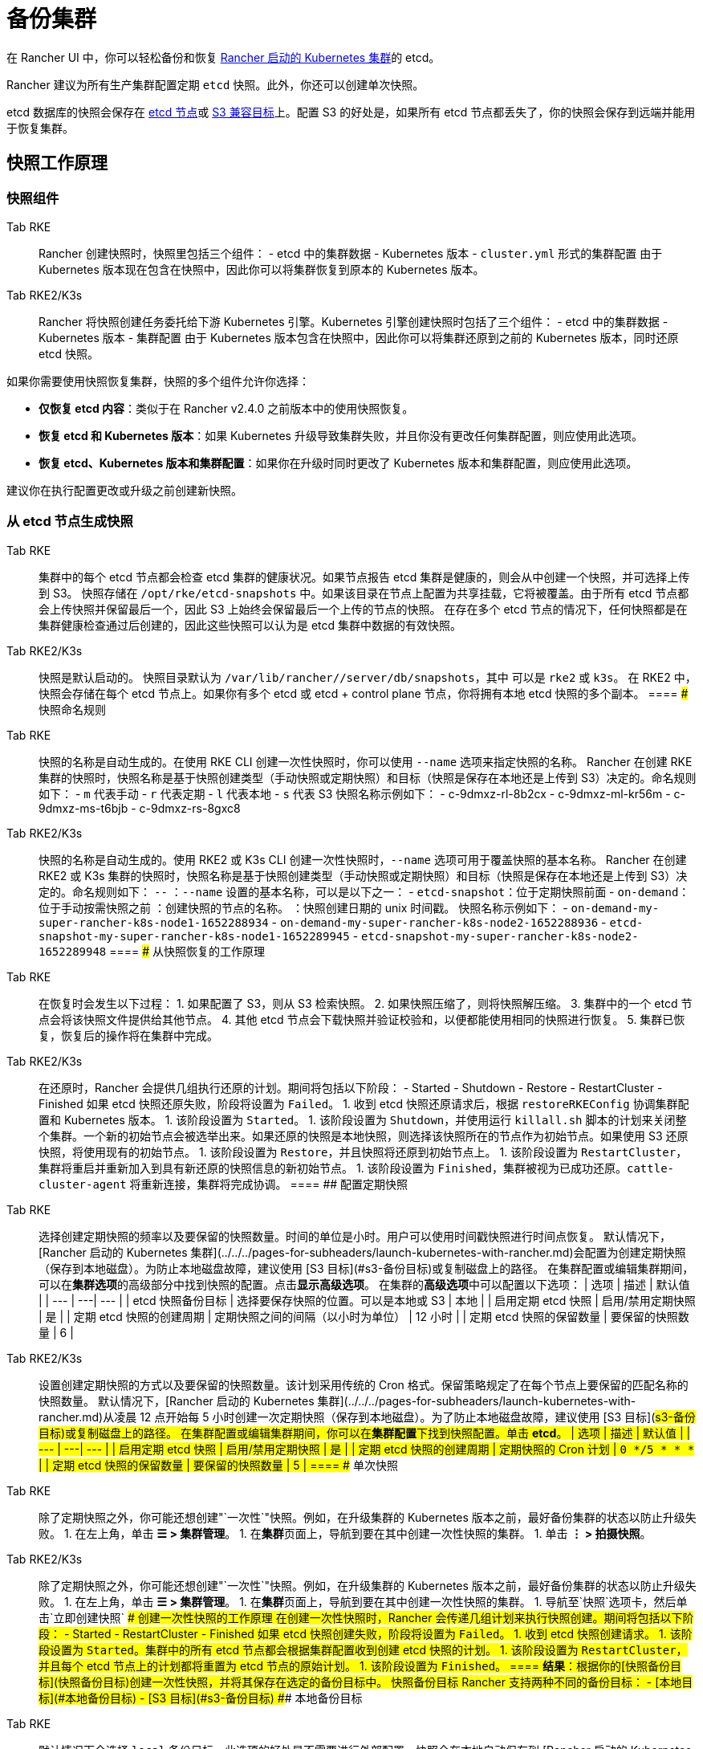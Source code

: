 = 备份集群

在 Rancher UI 中，你可以轻松备份和恢复 xref:../../../pages-for-subheaders/launch-kubernetes-with-rancher.adoc[Rancher 启动的 Kubernetes 集群]的 etcd。

Rancher 建议为所有生产集群配置定期 `etcd` 快照。此外，你还可以创建单次快照。

etcd 数据库的快照会保存在 <<本地备份目标,etcd 节点>>或 <<s3-备份目标,S3 兼容目标>>上。配置 S3 的好处是，如果所有 etcd 节点都丢失了，你的快照会保存到远端并能用于恢复集群。

== 快照工作原理

=== 快照组件

[tabs,sync-group-id=k8s-distro]
====
Tab RKE::
+
Rancher 创建快照时，快照里包括三个组件： - etcd 中的集群数据 - Kubernetes 版本 - `cluster.yml` 形式的集群配置 由于 Kubernetes 版本现在包含在快照中，因此你可以将集群恢复到原本的 Kubernetes 版本。 

Tab RKE2/K3s::
+
Rancher 将快照创建任务委托给下游 Kubernetes 引擎。Kubernetes 引擎创建快照时包括了三个组件： - etcd 中的集群数据 - Kubernetes 版本 - 集群配置 由于 Kubernetes 版本包含在快照中，因此你可以将集群还原到之前的 Kubernetes 版本，同时还原 etcd 快照。
====

如果你需要使用快照恢复集群，快照的多个组件允许你选择：

* *仅恢复 etcd 内容*：类似于在 Rancher v2.4.0 之前版本中的使用快照恢复。
* *恢复 etcd 和 Kubernetes 版本*：如果 Kubernetes 升级导致集群失败，并且你没有更改任何集群配置，则应使用此选项。
* *恢复 etcd、Kubernetes 版本和集群配置*：如果你在升级时同时更改了 Kubernetes 版本和集群配置，则应使用此选项。

建议你在执行配置更改或升级之前创建新快照。

=== 从 etcd 节点生成快照

[tabs,sync-group-id=k8s-distro]
====
Tab RKE::
+
集群中的每个 etcd 节点都会检查 etcd 集群的健康状况。如果节点报告 etcd 集群是健康的，则会从中创建一个快照，并可选择上传到 S3。 快照存储在 `/opt/rke/etcd-snapshots` 中。如果该目录在节点上配置为共享挂载，它将被覆盖。由于所有 etcd 节点都会上传快照并保留最后一个，因此 S3 上始终会保留最后一个上传的节点的快照。 在存在多个 etcd 节点的情况下，任何快照都是在集群健康检查通过后创建的，因此这些快照可以认为是 etcd 集群中数据的有效快照。 

Tab RKE2/K3s::
+
快照是默认启动的。 快照目录默认为 `/var/lib/rancher/+++<RUNTIME>+++/server/db/snapshots`，其中 `+++<RUNTIME>+++` 可以是 `rke2` 或 `k3s`。 在 RKE2 中，快照会存储在每个 etcd 节点上。如果你有多个 etcd 或 etcd + control plane 节点，你将拥有本地 etcd 快照的多个副本。  
==== ### 快照命名规则 

[tabs,sync-group-id=k8s-distro]
====
Tab RKE::
+
快照的名称是自动生成的。在使用 RKE CLI 创建一次性快照时，你可以使用 `--name` 选项来指定快照的名称。 Rancher 在创建 RKE 集群的快照时，快照名称是基于快照创建类型（手动快照或定期快照）和目标（快照是保存在本地还是上传到 S3）决定的。命名规则如下： - `m` 代表手动 - `r` 代表定期 - `l` 代表本地 - `s` 代表 S3 快照名称示例如下： - c-9dmxz-rl-8b2cx - c-9dmxz-ml-kr56m - c-9dmxz-ms-t6bjb - c-9dmxz-rs-8gxc8 

Tab RKE2/K3s::
+
快照的名称是自动生成的。使用 RKE2 或 K3s CLI 创建一次性快照时，`--name` 选项可用于覆盖快照的基本名称。 Rancher 在创建 RKE2 或 K3s 集群的快照时，快照名称是基于快照创建类型（手动快照或定期快照）和目标（快照是保存在本地还是上传到 S3）决定的。命名规则如下： `+++<name>+++-+++<node>+++-+++<timestamp>+++` `+++<name>+++`：`--name` 设置的基本名称，可以是以下之一： - `etcd-snapshot`：位于定期快照前面 - `on-demand`：位于手动按需快照之前 `+++<node>+++`：创建快照的节点的名称。 `+++<timestamp>+++`：快照创建日期的 unix 时间戳。 快照名称示例如下： - `on-demand-my-super-rancher-k8s-node1-1652288934` - `on-demand-my-super-rancher-k8s-node2-1652288936` - `etcd-snapshot-my-super-rancher-k8s-node1-1652289945` - `etcd-snapshot-my-super-rancher-k8s-node2-1652289948`  
==== ### 从快照恢复的工作原理 

[tabs,sync-group-id=k8s-distro]
====
Tab RKE::
+
在恢复时会发生以下过程： 1. 如果配置了 S3，则从 S3 检索快照。 2. 如果快照压缩了，则将快照解压缩。 3. 集群中的一个 etcd 节点会将该快照文件提供给其他节点。 4. 其他 etcd 节点会下载快照并验证校验和，以便都能使用相同的快照进行恢复。 5. 集群已恢复，恢复后的操作将在集群中完成。 

Tab RKE2/K3s::
+
在还原时，Rancher 会提供几组执行还原的计划。期间将包括以下阶段： - Started - Shutdown - Restore - RestartCluster - Finished 如果 etcd 快照还原失败，阶段将设置为 `Failed`。 1. 收到 etcd 快照还原请求后，根据 `restoreRKEConfig` 协调集群配置和 Kubernetes 版本。 1. 该阶段设置为 `Started`。 1. 该阶段设置为 `Shutdown`，并使用运行 `killall.sh` 脚本的计划来关闭整个集群。一个新的初始节点会被选举出来。如果还原的快照是本地快照，则选择该快照所在的节点作为初始节点。如果使用 S3 还原快照，将使用现有的初始节点。 1. 该阶段设置为 `Restore`，并且快照将还原到初始节点上。 1. 该阶段设置为 `RestartCluster`，集群将重启并重新加入到具有新还原的快照信息的新初始节点。 1. 该阶段设置为 `Finished`，集群被视为已成功还原。`cattle-cluster-agent` 将重新连接，集群将完成协调。
==== ## 配置定期快照 

[tabs,sync-group-id=k8s-distro]
====
Tab RKE::
+
选择创建定期快照的频率以及要保留的快照数量。时间的单位是小时。用户可以使用时间戳快照进行时间点恢复。 默认情况下，[Rancher 启动的 Kubernetes 集群](../../../pages-for-subheaders/launch-kubernetes-with-rancher.md)会配置为创建定期快照（保存到本地磁盘）。为防止本地磁盘故障，建议使用 [S3 目标](#s3-备份目标)或复制磁盘上的路径。 在集群配置或编辑集群期间，可以在**集群选项**的高级部分中找到快照的配置。点击**显示高级选项**。 在集群的**高级选项**中可以配置以下选项： | 选项 | 描述 | 默认值 | | --- | ---| --- | | etcd 快照备份目标 | 选择要保存快照的位置。可以是本地或 S3 | 本地 | | 启用定期 etcd 快照 | 启用/禁用定期快照 | 是 | | 定期 etcd 快照的创建周期 | 定期快照之间的间隔（以小时为单位） | 12 小时 | | 定期 etcd 快照的保留数量 | 要保留的快照数量 | 6 | 

Tab RKE2/K3s::
+
设置创建定期快照的方式以及要保留的快照数量。该计划采用传统的 Cron 格式。保留策略规定了在每个节点上要保留的匹配名称的快照数量。 默认情况下，[Rancher 启动的 Kubernetes 集群](../../../pages-for-subheaders/launch-kubernetes-with-rancher.md)从凌晨 12 点开始每 5 小时创建一次定期快照（保存到本地磁盘）。为了防止本地磁盘故障，建议使用 [S3 目标](#s3-备份目标)或复制磁盘上的路径。 在集群配置或编辑集群期间，你可以在**集群配置**下找到快照配置。单击 **etcd**。 | 选项 | 描述 | 默认值 | | --- | ---| --- | | 启用定期 etcd 快照 | 启用/禁用定期快照 | 是 | | 定期 etcd 快照的创建周期 | 定期快照的 Cron 计划 | `0 */5 * * *` | | 定期 etcd 快照的保留数量 | 要保留的快照数量 | 5 |
==== ## 单次快照 

[tabs,sync-group-id=k8s-distro]
====
Tab RKE::
+
除了定期快照之外，你可能还想创建"`一次性`"快照。例如，在升级集群的 Kubernetes 版本之前，最好备份集群的状态以防止升级失败。 1. 在左上角，单击 **☰ > 集群管理**。 1. 在**集群**页面上，导航到要在其中创建一次性快照的集群。 1. 单击 **⋮ > 拍摄快照**。 

Tab RKE2/K3s::
+
除了定期快照之外，你可能还想创建"`一次性`"快照。例如，在升级集群的 Kubernetes 版本之前，最好备份集群的状态以防止升级失败。 1. 在左上角，单击 **☰ > 集群管理**。 1. 在**集群**页面上，导航到要在其中创建一次性快照的集群。 1. 导航至`快照`选项卡，然后单击`立即创建快照` ### 创建一次性快照的工作原理 在创建一次性快照时，Rancher 会传递几组计划来执行快照创建。期间将包括以下阶段： - Started - RestartCluster - Finished 如果 etcd 快照创建失败，阶段将设置为 `Failed`。 1. 收到 etcd 快照创建请求。 1. 该阶段设置为 `Started`。集群中的所有 etcd 节点都会根据集群配置收到创建 etcd 快照的计划。 1. 该阶段设置为 `RestartCluster`，并且每个 etcd 节点上的计划都将重置为 etcd 节点的原始计划。 1. 该阶段设置为 `Finished`。
==== **结果**：根据你的[快照备份目标](#快照备份目标)创建一次性快照，并将其保存在选定的备份目标中。 ## 快照备份目标 Rancher 支持两种不同的备份目标： - [本地目标](#本地备份目标) - [S3 目标](#s3-备份目标) ### 本地备份目标 

[tabs,sync-group-id=k8s-distro]
====
Tab RKE::
+
默认情况下会选择 `local` 备份目标。此选项的好处是不需要进行外部配置。快照会在本地自动保存到 [Rancher 启动的 Kubernetes 集群](../../../pages-for-subheaders/launch-kubernetes-with-rancher.md)中 etcd 节点的 `/opt/rke/etcd-snapshots` 中。所有定期快照都是按照配置的时间间隔创建的。使用 `local` 备份目标的缺点是，如果发生全面灾难并且丢失 _所有_ etcd 节点时，则无法恢复集群。 

Tab RKE2/K3s::
+
默认情况下会选择 `local` 备份目标。此选项的好处是不需要进行外部配置。快照会自动保存到 [Rancher 启动的 Kubernetes 集群](../../../pages-for-subheaders/launch-kubernetes-with-rancher.md)中的本地 etcd 节点上的 `/var/lib/rancher/+++<runtime>+++/server/db/snapshots` 中，其中 `+++<runtime>+++` 可以是 `k3s` 或 `rke2`。所有定期快照均按照 Cron 计划进行。使用 `local` 备份目标的缺点是，如果发生全面灾难并且丢失 _所有_ etcd 节点时，则无法恢复集群。  
==== ### S3 备份目标 我们建议你使用 `S3` 备份目标。你可以将快照存储在外部 S3 兼容的后端上。由于快照不存储在本地，因此即使丢失所有 etcd 节点，你仍然可以还原集群。 虽然 `S3` 比本地备份具有优势，但它需要额外的配置。 :::caution 如果你使用 S3 备份目标，请确保每个集群都有自己的存储桶或文件夹。Rancher 将使用集群配置的 S3 存储桶或文件夹中的可用快照来填充快照信息。 ::: | 选项 | 描述 | 必填 | |---|---|---| | S3 存储桶名称 | 用于存储备份的 S3 存储桶名称 | * | | S3 区域 | 备份存储桶的 S3 区域 | | | S3 区域端点 | 备份存储桶的 S3 区域端点 | * | | S3 访问密钥 | 有权访问备份存储桶的 S3 访问密钥 | * | | S3 密文密钥 | 有权访问备份存储桶的 S3 密文密钥 | * | | 自定义 CA 证书 | 用于访问私有 S3 后端的自定义证书 | ### 为 S3 使用自定义 CA 证书 备份快照可以存储在自定义 `S3` 备份中，例如 [minio](https://min.io/)。如果 S3 后端使用自签名或自定义证书，请使用`自定义 CA 证书`选项来提供自定义证书，从而连接到 S3 后端。 ### 在 S3 中存储快照的 IAM 支持 除了使用 API 凭证之外，`S3` 备份目标还支持对 AWS API 使用 IAM 身份验证。IAM 角色会授予应用在对 S3 存储进行 API 调用时的临时权限。要使用 IAM 身份验证，必须满足以下要求： - 集群 etcd 节点必须具有实例角色，该角色具有对指定备份存储桶的读/写访问权限。 - 集群 etcd 节点必须对指定的 S3 端点具有网络访问权限。 - Rancher Server worker 节点必须具有实例角色，该实例角色具有对指定备份存储桶的读/写访问权限。 - Rancher Server worker 节点必须对指定的 S3 端点具有网络访问权限。 要授予应用对 S3 的访问权限，请参阅[使用 IAM 角色向在 Amazon EC2 实例上运行的应用授予权限](https://docs.aws.amazon.com/IAM/latest/UserGuide/id_roles_use_switch-role-ec2.html)的 AWS 文档。 ## 查看可用快照 Rancher UI 中提供了集群所有可用快照的列表： 1. 在左上角，单击 **☰ > 集群管理**。 1. 在**集群**页面中，转到要查看快照的集群并单击其名称。 1. 单击**快照**选项卡来查看已保存快照的列表。这些快照包括创建时间的时间戳。 ## 安全时间戳（RKE） 快照文件带有时间戳，从而简化使用外部工具和脚本处理文件的过程。但在某些与 S3 兼容的后端中，这些时间戳无法使用。 添加了选项 `safe_timestamp` 以支持兼容的文件名。当此标志设置为 `true` 时，快照文件名时间戳中的所有特殊字符都将被替换。 此选项不能直接在 UI 中使用，只能通过`以 YAML 文件编辑`使用。+++</runtime>++++++</runtime>
====</timestamp>++++++</node>++++++</name>++++++</timestamp>++++++</node>++++++</name>
====</RUNTIME>++++++</RUNTIME>
====
